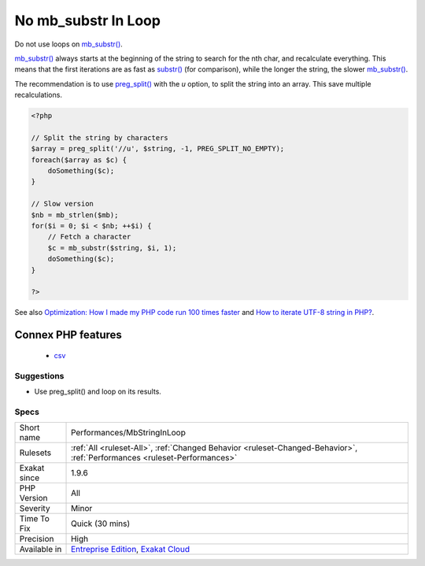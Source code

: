 .. _performances-mbstringinloop:


.. _no-mb\_substr-in-loop:

No mb_substr In Loop
++++++++++++++++++++


.. meta::

	:description:

		No mb_substr In Loop: Do not use loops on mb_substr().

	:twitter:card: summary_large_image

	:twitter:site: @exakat

	:twitter:title: No mb_substr In Loop

	:twitter:description: No mb_substr In Loop: Do not use loops on mb_substr()

	:twitter:creator: @exakat

	:twitter:image:src: https://www.exakat.io/wp-content/uploads/2020/06/logo-exakat.png

	:og:image: https://www.exakat.io/wp-content/uploads/2020/06/logo-exakat.png

	:og:title: No mb_substr In Loop

	:og:type: article

	:og:description: Do not use loops on mb_substr()

	:og:url: https://exakat.readthedocs.io/en/latest/Reference/Rules/No mb_substr In Loop.html

	:og:locale: en


.. raw:: html


	<script type="application/ld+json">{"@context":"https:\/\/schema.org","@graph":[{"@type":"WebPage","@id":"https:\/\/php-tips.readthedocs.io\/en\/latest\/Reference\/Rules\/Performances\/MbStringInLoop.html","url":"https:\/\/php-tips.readthedocs.io\/en\/latest\/Reference\/Rules\/Performances\/MbStringInLoop.html","name":"No mb_substr In Loop","isPartOf":{"@id":"https:\/\/www.exakat.io\/"},"datePublished":"Fri, 10 Jan 2025 09:46:18 +0000","dateModified":"Fri, 10 Jan 2025 09:46:18 +0000","description":"Do not use loops on mb_substr()","inLanguage":"en-US","potentialAction":[{"@type":"ReadAction","target":["https:\/\/exakat.readthedocs.io\/en\/latest\/No mb_substr In Loop.html"]}]},{"@type":"WebSite","@id":"https:\/\/www.exakat.io\/","url":"https:\/\/www.exakat.io\/","name":"Exakat","description":"Smart PHP static analysis","inLanguage":"en-US"}]}</script>

Do not use loops on `mb_substr() <https://www.php.net/mb_substr>`_. 

`mb_substr() <https://www.php.net/mb_substr>`_ always starts at the beginning of the string to search for the nth char, and recalculate everything. This means that the first iterations are as fast as `substr() <https://www.php.net/substr>`_ (for comparison), while the longer the string, the slower `mb_substr() <https://www.php.net/mb_substr>`_.

The recommendation is to use `preg_split() <https://www.php.net/preg_split>`_ with the `u` option, to split the string into an array. This save multiple recalculations.

.. code-block:: php
   
   <?php
   
   // Split the string by characters
   $array = preg_split('//u', $string, -1, PREG_SPLIT_NO_EMPTY);
   foreach($array as $c) {
       doSomething($c);
   }
   
   // Slow version
   $nb = mb_strlen($mb);
   for($i = 0; $i < $nb; ++$i) {
       // Fetch a character
       $c = mb_substr($string, $i, 1);
       doSomething($c);
   }
   
   ?>

See also `Optimization: How I made my PHP code run 100 times faster <https://mike42.me/blog/2018-06-how-i-made-my-php-code-run-100-times-faster>`_ and `How to iterate UTF-8 string in PHP? <https://stackoverflow.com/questions/3666306/how-to-iterate-utf-8-string-in-php>`_.

Connex PHP features
-------------------

  + `csv <https://php-dictionary.readthedocs.io/en/latest/dictionary/csv.ini.html>`_


Suggestions
___________

* Use preg_split() and loop on its results.




Specs
_____

+--------------+--------------------------------------------------------------------------------------------------------------------------+
| Short name   | Performances/MbStringInLoop                                                                                              |
+--------------+--------------------------------------------------------------------------------------------------------------------------+
| Rulesets     | :ref:`All <ruleset-All>`, :ref:`Changed Behavior <ruleset-Changed-Behavior>`, :ref:`Performances <ruleset-Performances>` |
+--------------+--------------------------------------------------------------------------------------------------------------------------+
| Exakat since | 1.9.6                                                                                                                    |
+--------------+--------------------------------------------------------------------------------------------------------------------------+
| PHP Version  | All                                                                                                                      |
+--------------+--------------------------------------------------------------------------------------------------------------------------+
| Severity     | Minor                                                                                                                    |
+--------------+--------------------------------------------------------------------------------------------------------------------------+
| Time To Fix  | Quick (30 mins)                                                                                                          |
+--------------+--------------------------------------------------------------------------------------------------------------------------+
| Precision    | High                                                                                                                     |
+--------------+--------------------------------------------------------------------------------------------------------------------------+
| Available in | `Entreprise Edition <https://www.exakat.io/entreprise-edition>`_, `Exakat Cloud <https://www.exakat.io/exakat-cloud/>`_  |
+--------------+--------------------------------------------------------------------------------------------------------------------------+


